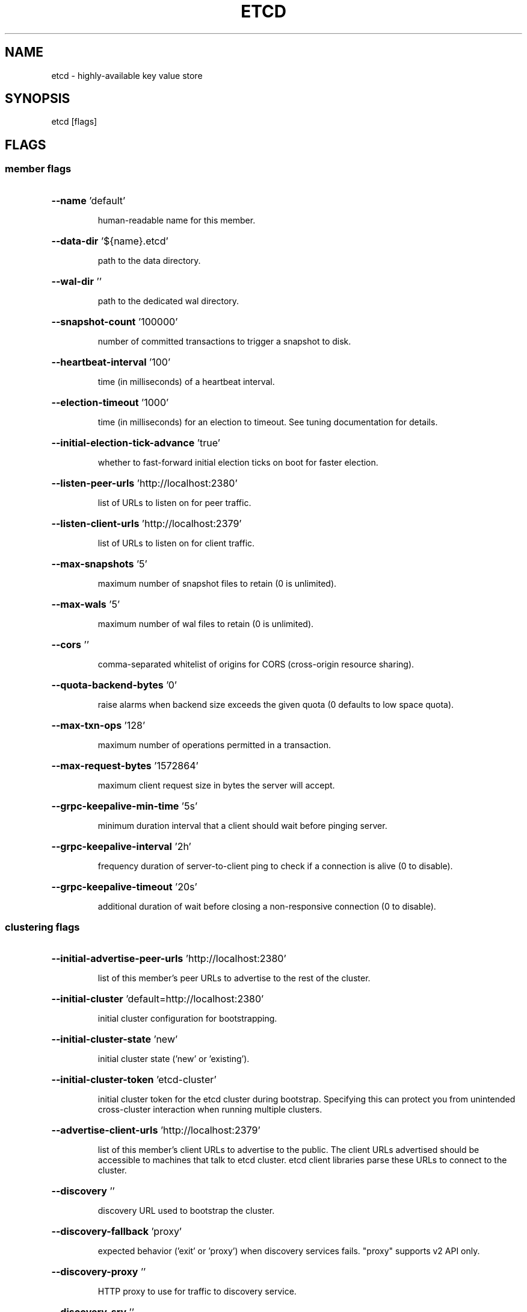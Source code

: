 .\" This file was generated by help2man 1.47.16, with human revise
.TH ETCD "1" "October 2020" "3.3.25" "User Commands"
.SH NAME
etcd \- highly-available key value store
.SH SYNOPSIS
etcd [flags]
.SH FLAGS
.SS member flags
.HP
\fB\-\-name\fR 'default'
.IP
human\-readable name for this member.
.HP
\fB\-\-data\-dir\fR '${name}.etcd'
.IP
path to the data directory.
.HP
\fB\-\-wal\-dir\fR ''
.IP
path to the dedicated wal directory.
.HP
\fB\-\-snapshot\-count\fR '100000'
.IP
number of committed transactions to trigger a snapshot to disk.
.HP
\fB\-\-heartbeat\-interval\fR '100'
.IP
time (in milliseconds) of a heartbeat interval.
.HP
\fB\-\-election\-timeout\fR '1000'
.IP
time (in milliseconds) for an election to timeout. See tuning documentation for details.
.HP
\fB\-\-initial\-election\-tick\-advance\fR 'true'
.IP
whether to fast\-forward initial election ticks on boot for faster election.
.HP
\fB\-\-listen\-peer\-urls\fR 'http://localhost:2380'
.IP
list of URLs to listen on for peer traffic.
.HP
\fB\-\-listen\-client\-urls\fR 'http://localhost:2379'
.IP
list of URLs to listen on for client traffic.
.HP
\fB\-\-max\-snapshots\fR '5'
.IP
maximum number of snapshot files to retain (0 is unlimited).
.HP
\fB\-\-max\-wals\fR '5'
.IP
maximum number of wal files to retain (0 is unlimited).
.HP
\fB\-\-cors\fR ''
.IP
comma\-separated whitelist of origins for CORS (cross\-origin resource sharing).
.HP
\fB\-\-quota\-backend\-bytes\fR '0'
.IP
raise alarms when backend size exceeds the given quota (0 defaults to low space quota).
.HP
\fB\-\-max\-txn\-ops\fR '128'
.IP
maximum number of operations permitted in a transaction.
.HP
\fB\-\-max\-request\-bytes\fR '1572864'
.IP
maximum client request size in bytes the server will accept.
.HP
\fB\-\-grpc\-keepalive\-min\-time\fR '5s'
.IP
minimum duration interval that a client should wait before pinging server.
.HP
\fB\-\-grpc\-keepalive\-interval\fR '2h'
.IP
frequency duration of server\-to\-client ping to check if a connection is alive (0 to disable).
.HP
\fB\-\-grpc\-keepalive\-timeout\fR '20s'
.IP
additional duration of wait before closing a non\-responsive connection (0 to disable).
.SS clustering flags
.HP
\fB\-\-initial\-advertise\-peer\-urls\fR 'http://localhost:2380'
.IP
list of this member's peer URLs to advertise to the rest of the cluster.
.HP
\fB\-\-initial\-cluster\fR 'default=http://localhost:2380'
.IP
initial cluster configuration for bootstrapping.
.HP
\fB\-\-initial\-cluster\-state\fR 'new'
.IP
initial cluster state ('new' or 'existing').
.HP
\fB\-\-initial\-cluster\-token\fR 'etcd\-cluster'
.IP
initial cluster token for the etcd cluster during bootstrap.
Specifying this can protect you from unintended cross\-cluster interaction when running multiple clusters.
.HP
\fB\-\-advertise\-client\-urls\fR 'http://localhost:2379'
.IP
list of this member's client URLs to advertise to the public.
The client URLs advertised should be accessible to machines that talk to etcd cluster. etcd client libraries parse these URLs to connect to the cluster.
.HP
\fB\-\-discovery\fR ''
.IP
discovery URL used to bootstrap the cluster.
.HP
\fB\-\-discovery\-fallback\fR 'proxy'
.IP
expected behavior ('exit' or 'proxy') when discovery services fails.
"proxy" supports v2 API only.
.HP
\fB\-\-discovery\-proxy\fR ''
.IP
HTTP proxy to use for traffic to discovery service.
.HP
\fB\-\-discovery\-srv\fR ''
.IP
dns srv domain used to bootstrap the cluster.
.HP
\fB\-\-strict\-reconfig\-check\fR 'true'
.IP
reject reconfiguration requests that would cause quorum loss.
.HP
\fB\-\-auto\-compaction\-retention\fR '0'
.IP
auto compaction retention length. 0 means disable auto compaction.
.HP
\fB\-\-auto\-compaction\-mode\fR 'periodic'
.IP
interpret 'auto\-compaction\-retention' one of: periodic|revision. 'periodic' for duration based retention, defaulting to hours if no time unit is provided (e.g. '5m'). 'revision' for revision number based retention.
.HP
\fB\-\-enable\-v2\fR 'true'
.IP
Accept etcd V2 client requests.
.SS proxy flags
"proxy" supports v2 API only.
.HP
\fB\-\-proxy\fR 'off'
.IP
proxy mode setting ('off', 'readonly' or 'on').
.HP
\fB\-\-proxy\-failure\-wait\fR 5000
.IP
time (in milliseconds) an endpoint will be held in a failed state.
.HP
\fB\-\-proxy\-refresh\-interval\fR 30000
.IP
time (in milliseconds) of the endpoints refresh interval.
.HP
\fB\-\-proxy\-dial\-timeout\fR 1000
.IP
time (in milliseconds) for a dial to timeout.
.HP
\fB\-\-proxy\-write\-timeout\fR 5000
.IP
time (in milliseconds) for a write to timeout.
.HP
\fB\-\-proxy\-read\-timeout\fR 0
.IP
time (in milliseconds) for a read to timeout.
.SS security flags
.HP
\fB\-\-ca\-file\fR '' [DEPRECATED]
.IP
path to the client server TLS CA file. '\-ca\-file ca.crt' could be replaced by '\-trusted\-ca\-file ca.crt \fB\-client\-cert\-auth\fR' and etcd will perform the same.
.HP
\fB\-\-cert\-file\fR ''
.IP
path to the client server TLS cert file.
.HP
\fB\-\-key\-file\fR ''
.IP
path to the client server TLS key file.
.HP
\fB\-\-client\-cert\-auth\fR 'false'
.IP
enable client cert authentication.
.HP
\fB\-\-client\-crl\-file\fR ''
.IP
path to the client certificate revocation list file.
.HP
\fB\-\-trusted\-ca\-file\fR ''
.IP
path to the client server TLS trusted CA cert file.
.HP
\fB\-\-auto\-tls\fR 'false'
.IP
client TLS using generated certificates.
.HP
\fB\-\-peer\-ca\-file\fR '' [DEPRECATED]
.IP
path to the peer server TLS CA file. '\-peer\-ca\-file ca.crt' could be replaced by '\-peer\-trusted\-ca\-file ca.crt \fB\-peer\-client\-cert\-auth\fR' and etcd will perform the same.
.HP
\fB\-\-peer\-cert\-file\fR ''
.IP
path to the peer server TLS cert file.
.HP
\fB\-\-peer\-key\-file\fR ''
.IP
path to the peer server TLS key file.
.HP
\fB\-\-peer\-client\-cert\-auth\fR 'false'
.IP
enable peer client cert authentication.
.HP
\fB\-\-peer\-trusted\-ca\-file\fR ''
.IP
path to the peer server TLS trusted CA file.
.HP
\fB\-\-peer\-cert\-allowed\-cn\fR ''
.IP
Required CN for client certs connecting to the peer endpoint.
.HP
\fB\-\-peer\-auto\-tls\fR 'false'
.IP
peer TLS using self\-generated certificates if \fB\-\-peer\-key\-file\fR and \fB\-\-peer\-cert\-file\fR are not provided.
.HP
\fB\-\-peer\-crl\-file\fR ''
.IP
path to the peer certificate revocation list file.
.HP
\fB\-\-cipher\-suites\fR ''
.IP
comma\-separated list of supported TLS cipher suites between client/server and peers (empty will be auto\-populated by Go).
.HP
\fB\-\-experimental\-peer\-skip\-client\-san\-verification\fR 'false'
.IP
Skip verification of SAN field in client certificate for peer connections.
.SS logging flags
.HP
\fB\-\-debug\fR 'false'
.IP
enable debug\-level logging for etcd.
.HP
\fB\-\-log\-package\-levels\fR ''
.IP
specify a particular log level for each etcd package (eg: 'etcdmain=CRITICAL,etcdserver=DEBUG').
.HP
\fB\-\-log\-output\fR 'default'
.IP
specify 'stdout' or 'stderr' to skip journald logging even when running under systemd.
.SS unsafe flags
Please be CAUTIOUS when using unsafe flags because it will break the guarantees
given by the consensus protocol.
.HP
\fB\-\-force\-new\-cluster\fR 'false'
.IP
force to create a new one\-member cluster.
.SS profiling flags
.HP
\fB\-\-enable\-pprof\fR 'false'
.IP
Enable runtime profiling data via HTTP server. Address is at client URL + "/debug/pprof/"
.HP
\fB\-\-metrics\fR 'basic'
.IP
Set level of detail for exported metrics, specify 'extensive' to include histogram metrics.
.HP
\fB\-\-listen\-metrics\-urls\fR ''
.IP
List of URLs to listen on for metrics.
.SS auth flags
.HP
\fB\-\-auth\-token\fR 'simple'
.IP
Specify a v3 authentication token type and its options ('simple' or 'jwt').
.HP
\fB\-\-auth\-token\-ttl\fR 300
.IP
Time (in seconds) of the auth\-token\-ttl.
.SS "experimental flags:"
.HP
\fB\-\-experimental\-initial\-corrupt\-check\fR 'false'
.IP
enable to check data corruption before serving any client/peer traffic.
.HP
\fB\-\-experimental\-corrupt\-check\-time\fR '0s'
.IP
duration of time between cluster corruption check passes.
.HP
\fB\-\-experimental\-enable\-v2v3\fR ''
.IP
serve v2 requests through the v3 backend under a given prefix.

.SH "SEE ALSO"
\fBectdctl\fR(1),
.B /usr/share/doc/etcd-server/op-guide/configuration.md.gz

